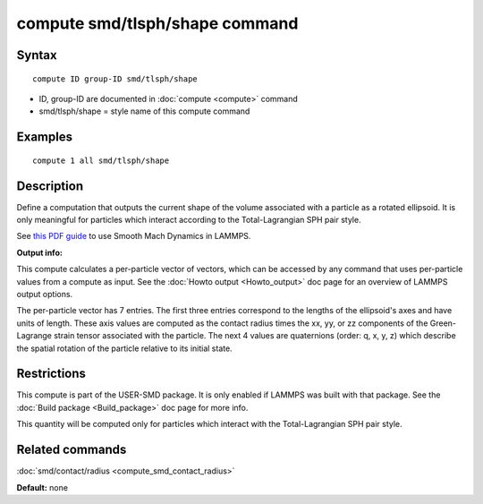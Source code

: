 .. index:: compute smd/tlsph/shape

compute smd/tlsph/shape command
===============================

Syntax
""""""

.. parsed-literal::

   compute ID group-ID smd/tlsph/shape

* ID, group-ID are documented in :doc:`compute <compute>` command
* smd/tlsph/shape = style name of this compute command

Examples
""""""""

.. parsed-literal::

   compute 1 all smd/tlsph/shape

Description
"""""""""""

Define a computation that outputs the current shape of the volume
associated with a particle as a rotated ellipsoid.  It is only
meaningful for particles which interact according to the
Total-Lagrangian SPH pair style.

See `this PDF guide <PDF/SMD_LAMMPS_userguide.pdf>`_ to use Smooth
Mach Dynamics in LAMMPS.

**Output info:**

This compute calculates a per-particle vector of vectors, which can be
accessed by any command that uses per-particle values from a compute
as input. See the :doc:`Howto output <Howto_output>` doc page for an
overview of LAMMPS output options.

The per-particle vector has 7 entries. The first three entries
correspond to the lengths of the ellipsoid's axes and have units of
length.  These axis values are computed as the contact radius times the
xx, yy, or zz components of the Green-Lagrange strain tensor
associated with the particle.  The next 4 values are quaternions
(order: q, x, y, z) which describe the spatial rotation of the
particle relative to its initial state.

Restrictions
""""""""""""

This compute is part of the USER-SMD package.  It is only enabled if
LAMMPS was built with that package. See the :doc:`Build package <Build_package>` doc page for more info.

This quantity will be computed only for particles which interact with
the Total-Lagrangian SPH pair style.

Related commands
""""""""""""""""

:doc:`smd/contact/radius <compute_smd_contact_radius>`

**Default:** none
